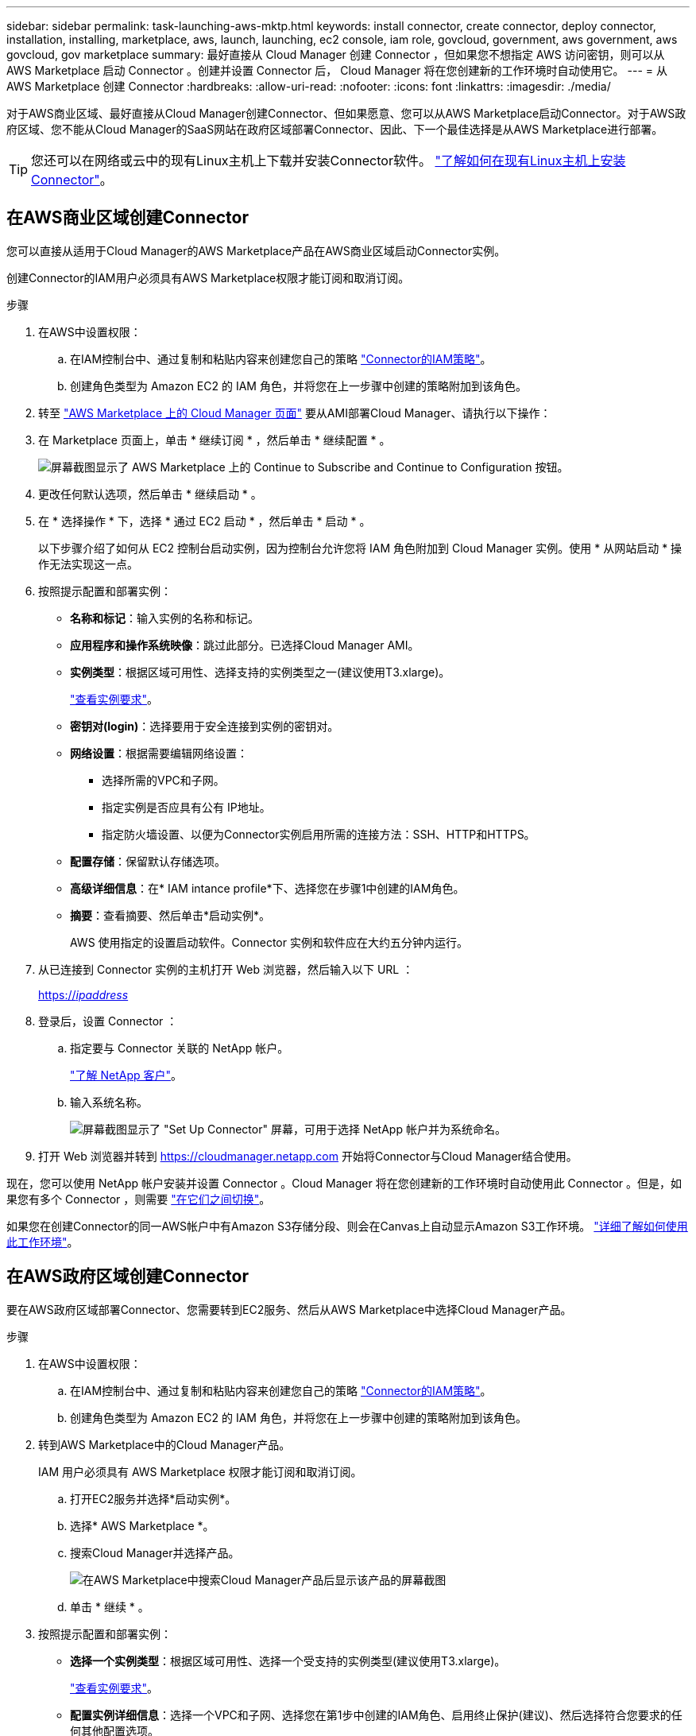 ---
sidebar: sidebar 
permalink: task-launching-aws-mktp.html 
keywords: install connector, create connector, deploy connector, installation, installing, marketplace, aws, launch, launching, ec2 console, iam role, govcloud, government, aws government, aws govcloud, gov marketplace 
summary: 最好直接从 Cloud Manager 创建 Connector ，但如果您不想指定 AWS 访问密钥，则可以从 AWS Marketplace 启动 Connector 。创建并设置 Connector 后， Cloud Manager 将在您创建新的工作环境时自动使用它。 
---
= 从 AWS Marketplace 创建 Connector
:hardbreaks:
:allow-uri-read: 
:nofooter: 
:icons: font
:linkattrs: 
:imagesdir: ./media/


[role="lead"]
对于AWS商业区域、最好直接从Cloud Manager创建Connector、但如果愿意、您可以从AWS Marketplace启动Connector。对于AWS政府区域、您不能从Cloud Manager的SaaS网站在政府区域部署Connector、因此、下一个最佳选择是从AWS Marketplace进行部署。


TIP: 您还可以在网络或云中的现有Linux主机上下载并安装Connector软件。 link:task-installing-linux.html["了解如何在现有Linux主机上安装Connector"]。



== 在AWS商业区域创建Connector

您可以直接从适用于Cloud Manager的AWS Marketplace产品在AWS商业区域启动Connector实例。

创建Connector的IAM用户必须具有AWS Marketplace权限才能订阅和取消订阅。

.步骤
. 在AWS中设置权限：
+
.. 在IAM控制台中、通过复制和粘贴内容来创建您自己的策略 link:reference-permissions-aws.html["Connector的IAM策略"]。
.. 创建角色类型为 Amazon EC2 的 IAM 角色，并将您在上一步骤中创建的策略附加到该角色。


. 转至 https://aws.amazon.com/marketplace/pp/B018REK8QG["AWS Marketplace 上的 Cloud Manager 页面"^] 要从AMI部署Cloud Manager、请执行以下操作：
. 在 Marketplace 页面上，单击 * 继续订阅 * ，然后单击 * 继续配置 * 。
+
image:screenshot_subscribe_cm.gif["屏幕截图显示了 AWS Marketplace 上的 Continue to Subscribe and Continue to Configuration 按钮。"]

. 更改任何默认选项，然后单击 * 继续启动 * 。
. 在 * 选择操作 * 下，选择 * 通过 EC2 启动 * ，然后单击 * 启动 * 。
+
以下步骤介绍了如何从 EC2 控制台启动实例，因为控制台允许您将 IAM 角色附加到 Cloud Manager 实例。使用 * 从网站启动 * 操作无法实现这一点。

. 按照提示配置和部署实例：
+
** *名称和标记*：输入实例的名称和标记。
** *应用程序和操作系统映像*：跳过此部分。已选择Cloud Manager AMI。
** *实例类型*：根据区域可用性、选择支持的实例类型之一(建议使用T3.xlarge)。
+
link:task-installing-linux.html["查看实例要求"]。

** *密钥对(login)*：选择要用于安全连接到实例的密钥对。
** *网络设置*：根据需要编辑网络设置：
+
*** 选择所需的VPC和子网。
*** 指定实例是否应具有公有 IP地址。
*** 指定防火墙设置、以便为Connector实例启用所需的连接方法：SSH、HTTP和HTTPS。


** *配置存储*：保留默认存储选项。
** *高级详细信息*：在* IAM intance profile*下、选择您在步骤1中创建的IAM角色。
** *摘要*：查看摘要、然后单击*启动实例*。
+
AWS 使用指定的设置启动软件。Connector 实例和软件应在大约五分钟内运行。



. 从已连接到 Connector 实例的主机打开 Web 浏览器，然后输入以下 URL ：
+
https://_ipaddress_[]

. 登录后，设置 Connector ：
+
.. 指定要与 Connector 关联的 NetApp 帐户。
+
link:concept-netapp-accounts.html["了解 NetApp 客户"]。

.. 输入系统名称。
+
image:screenshot_set_up_cloud_manager.gif["屏幕截图显示了 \"Set Up Connector\" 屏幕，可用于选择 NetApp 帐户并为系统命名。"]



. 打开 Web 浏览器并转到 https://cloudmanager.netapp.com[] 开始将Connector与Cloud Manager结合使用。


现在，您可以使用 NetApp 帐户安装并设置 Connector 。Cloud Manager 将在您创建新的工作环境时自动使用此 Connector 。但是，如果您有多个 Connector ，则需要 link:task-managing-connectors.html["在它们之间切换"]。

如果您在创建Connector的同一AWS帐户中有Amazon S3存储分段、则会在Canvas上自动显示Amazon S3工作环境。 link:task-viewing-amazon-s3.html["详细了解如何使用此工作环境"]。



== 在AWS政府区域创建Connector

要在AWS政府区域部署Connector、您需要转到EC2服务、然后从AWS Marketplace中选择Cloud Manager产品。

.步骤
. 在AWS中设置权限：
+
.. 在IAM控制台中、通过复制和粘贴内容来创建您自己的策略 link:reference-permissions-aws.html["Connector的IAM策略"]。
.. 创建角色类型为 Amazon EC2 的 IAM 角色，并将您在上一步骤中创建的策略附加到该角色。


. 转到AWS Marketplace中的Cloud Manager产品。
+
IAM 用户必须具有 AWS Marketplace 权限才能订阅和取消订阅。

+
.. 打开EC2服务并选择*启动实例*。
.. 选择* AWS Marketplace *。
.. 搜索Cloud Manager并选择产品。
+
image:screenshot-gov-cloud-mktp.png["在AWS Marketplace中搜索Cloud Manager产品后显示该产品的屏幕截图"]

.. 单击 * 继续 * 。


. 按照提示配置和部署实例：
+
** *选择一个实例类型*：根据区域可用性、选择一个受支持的实例类型(建议使用T3.xlarge)。
+
link:task-installing-linux.html["查看实例要求"]。

** *配置实例详细信息*：选择一个VPC和子网、选择您在第1步中创建的IAM角色、启用终止保护(建议)、然后选择符合您要求的任何其他配置选项。
+
image:screenshot_aws_iam_role.gif["显示 AWS 中配置实例页面上的字段的屏幕截图。此时将选择您应在步骤 1 中创建的 IAM 角色。"]

** * 添加存储 * ：保留默认存储选项。
** * 添加标记 * ：根据需要输入实例的标记。
** * 配置安全组 * ：指定 Connector 实例所需的连接方法： SSH ， HTTP 和 HTTPS 。
** * 审阅 * ：查看您选择的内容，然后单击 * 启动 * 。


+
AWS 使用指定的设置启动软件。Connector 实例和软件应在大约五分钟内运行。

. 从已连接到 Connector 实例的主机打开 Web 浏览器，然后输入以下 URL ：
+
https://_ipaddress_[]

. 登录后，设置 Connector ：
+
.. 指定要与 Connector 关联的 NetApp 帐户。
+
link:concept-netapp-accounts.html["了解 NetApp 客户"]。

.. 输入系统名称。
+
image:screenshot_set_up_cloud_manager.gif["屏幕截图显示了 \"Set Up Connector\" 屏幕，可用于选择 NetApp 帐户并为系统命名。"]





现在，您可以使用 NetApp 帐户安装并设置 Connector 。

任何时候要使用Cloud Manager、请打开Web浏览器并连接到Connector实例的IP地址： https://_ipaddress_[]

由于Connector部署在政府区域、因此无法从访问 https://cloudmanager.netapp.com[]。



== 打开端口3128以显示AutoSupport 消息

如果您计划在出站Internet连接不可用的子网中部署Cloud Volumes ONTAP 系统、则Cloud Manager会自动将Cloud Volumes ONTAP 配置为使用Connector作为代理服务器。

唯一的要求是确保Connector的安全组允许通过端口3128进行_inbound_连接。部署Connector后、您需要打开此端口。

如果对Cloud Volumes ONTAP 使用默认安全组、则不需要对其安全组进行任何更改。但是、如果您计划为Cloud Volumes ONTAP 定义严格的出站规则、则还需要确保Cloud Volumes ONTAP 安全组允许通过端口3128进行_outout_连接。
